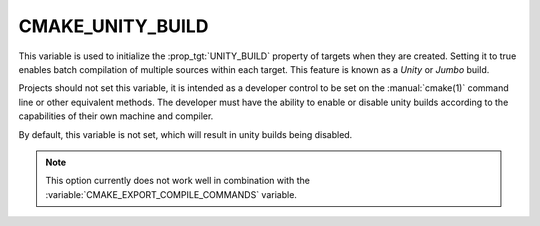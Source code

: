 CMAKE_UNITY_BUILD
-----------------

.. versionadded:: 3.16

This variable is used to initialize the :prop_tgt:`UNITY_BUILD`
property of targets when they are created.  Setting it to true
enables batch compilation of multiple sources within each target.
This feature is known as a *Unity* or *Jumbo* build.

Projects should not set this variable, it is intended as a developer
control to be set on the :manual:`cmake(1)` command line or other
equivalent methods.  The developer must have the ability to enable or
disable unity builds according to the capabilities of their own machine
and compiler.

By default, this variable is not set, which will result in unity builds
being disabled.

.. note::
  This option currently does not work well in combination with
  the :variable:`CMAKE_EXPORT_COMPILE_COMMANDS` variable.

